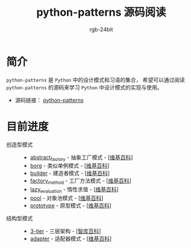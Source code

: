 #+TITLE:      python-patterns 源码阅读
#+AUTHOR:     rgb-24bit
#+EMAIL:      rgb-24bit@foxmail.com

* 简介
  ~python-patterns~ 是 ~Python~ 中的设计模式和习语的集合， 希望可以通过阅读 ~python-patterns~
  的源码来学习 ~Python~ 中设计模式的实现与使用。

  + 源码链接： [[https://github.com/faif/python-patterns][python-patterns]]

* 目前进度
  + 创造型模式 ::
    + [[file:abstract_factory.org][abstract_factory]] - 抽象工厂模式 - [[[https://zh.wikipedia.org/zh-hans/%E6%8A%BD%E8%B1%A1%E5%B7%A5%E5%8E%82][维基百科]]]
    + [[file:borg.org][borg]] - 类似单例模式 - [[[https://zh.wikipedia.org/wiki/%E5%8D%95%E4%BE%8B%E6%A8%A1%E5%BC%8F][维基百科]]]
    + [[file:builder.org][builder]] - 建造者模式 - [[[https://zh.wikipedia.org/wiki/%E7%94%9F%E6%88%90%E5%99%A8%E6%A8%A1%E5%BC%8F][维基百科]]]
    + [[file:factory_method.org][factory_method]] - 工厂方法模式 - [[[https://zh.wikipedia.org/zh-hans/%E5%B7%A5%E5%8E%82%E6%96%B9%E6%B3%95][维基百科]]]
    + [[file:lazy_evaluation.org][lazy_evaluation]] - 惰性求值 - [[[https://zh.wikipedia.org/wiki/%E6%83%B0%E6%80%A7%E6%B1%82%E5%80%BC][维基百科]]]
    + [[file:pool.org][pool]] - 对象池模式 - [[[https://zh.wikipedia.org/wiki/%25E5%25AF%25B9%25E8%25B1%25A1%25E6%25B1%25A0%25E6%25A8%25A1%25E5%25BC%258F][维基百科]]]
    + [[file:prototype.org][prototype]] - 原型模式 - [[[https://zh.wikipedia.org/wiki/%25E5%258E%259F%25E5%259E%258B%25E6%25A8%25A1%25E5%25BC%258F][维基百科]]]
  + 结构型模式 ::
    + [[file:3-tier.org][3-tier]] - 三层架构 - [[[http://wiki.mbalib.com/wiki/%E4%B8%89%E5%B1%82%E7%BB%93%E6%9E%84][智库百科]]]
    + [[file:adapter.org][adapter]] - 适配器模式 - [[[https://zh.wikipedia.org/wiki/%E9%80%82%E9%85%8D%E5%99%A8%E6%A8%A1%E5%BC%8F][维基百科]]]
